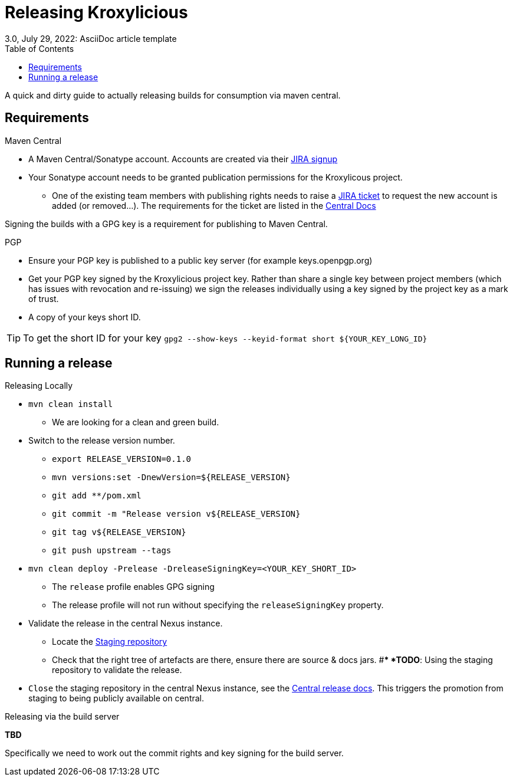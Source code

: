 = Releasing Kroxylicious
3.0, July 29, 2022: AsciiDoc article template
:toc:
:icons: font
:url-quickref: https://docs.asciidoctor.org/asciidoc/latest/syntax-quick-reference/

A quick and dirty guide to actually releasing builds for consumption via maven central.

== Requirements
.Maven Central
* A Maven Central/Sonatype account. Accounts are created via their https://issues.sonatype.org/secure/Signup!default.jspa[JIRA signup]
* Your Sonatype account needs to be granted publication permissions for the Kroxylicous project.
** One of the existing team members with publishing rights needs to raise a https://issues.sonatype.org/secure/CreateIssue.jspa?pid=10134&issuetype=11003[JIRA ticket] to request the new account is added (or removed...). The requirements for the ticket are listed in the https://central.sonatype.org/publish/manage-permissions/[Central Docs]

Signing the builds with a GPG key is a requirement for publishing to Maven Central.

.PGP
* Ensure your PGP key is published to a public key server (for example keys.openpgp.org)
* Get your PGP key signed by the Kroxylicious project key. Rather than share a single key between project members (which has issues with revocation and re-issuing) we sign the releases individually using a key signed by the project key as a mark of trust.
* A copy of your keys short ID.

TIP: To get the short ID for your key `gpg2 --show-keys --keyid-format short $\{YOUR_KEY_LONG_ID}`

== Running a release

.Releasing Locally
* `mvn clean install`
** We are looking for a clean and green build.
* Switch to the release version number.
** `export RELEASE_VERSION=0.1.0`
** `mvn versions:set -DnewVersion=$\{RELEASE_VERSION}`
** `git add **/pom.xml`
** `git commit -m "Release version v$\{RELEASE_VERSION}`
** `git tag v$\{RELEASE_VERSION}`
** `git push upstream --tags`
* `mvn clean deploy -Prelease -DreleaseSigningKey=<YOUR_KEY_SHORT_ID>`
** The `release` profile enables GPG signing
** The release profile will not run without specifying the `releaseSigningKey` property.
* Validate the release in the central Nexus instance.
** Locate the https://central.sonatype.org/publish/release/#locate-and-examine-your-staging-repository[Staging repository]
** Check that the right tree of artefacts are there, ensure there are source & docs jars.
#** *TODO*: Using the staging repository to validate the release.
* `Close` the staging repository in the central Nexus instance, see the https://central.sonatype.org/publish/release/#close-and-drop-or-release-your-staging-repository[Central release docs]. This triggers the promotion from staging to being publicly available on central.

.Releasing via the build server
**TBD**

Specifically we need to work out the commit rights and key signing for the build server.